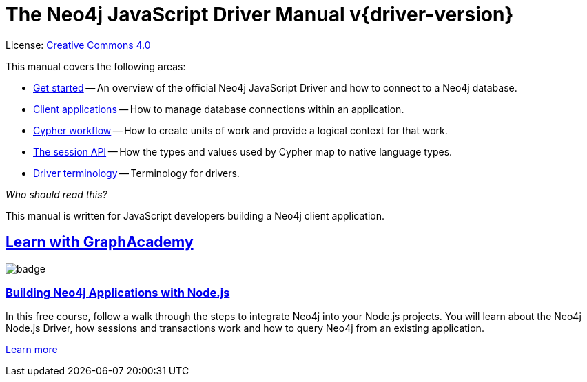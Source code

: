 [[js-drivers]]
ifndef::backend-pdf[]
= The Neo4j JavaScript Driver Manual v{driver-version}
:description: This is the manual for Neo4j JavaScript Driver version {driver-version}, authored by the Neo4j Team. 
endif::[]
ifdef::backend-pdf[]
= The Neo4j JavaScript Driver Manual v{driver-version}
:description: This is the manual for Neo4j JavaScript Driver version {driver-version}, authored by the Neo4j Team. 
endif::[]
:project-version:
:manual-title: Neo4j JavaScript Driver Manual {project-version}
:source-indent: 0
:icons: font
:iconfont-cdn: https://cdnjs.cloudflare.com/ajax/libs/font-awesome/4.0.0/css/font-awesome.min.css
// :example-caption!:
// :table-caption!:
ifndef::javascript-root[:javascript-root: {project-root}/build/driver-sources/javascript-driver]
:javascript-examples: {javascript-root}/packages/neo4j-driver/test
:api-docs-base-uri: https://neo4j.com/docs/api


ifndef::backend-pdf[]
License: link:{common-license-page-uri}[Creative Commons 4.0]
endif::[]
ifdef::backend-pdf[]
Copyright (C) {copyright}

License: <<license, Creative Commons 4.0>>
endif::[]

This manual covers the following areas:

* xref:get-started/index.adoc[Get started] -- An overview of the official Neo4j JavaScript Driver and how to connect to a Neo4j database.
* xref:client-applications/index.adoc[Client applications] -- How to manage database connections within an application.
* xref:cypher-workflow/index.adoc[Cypher workflow] -- How to create units of work and provide a logical context for that work.
* xref:session-api/index.adoc[The session API] -- How the types and values used by Cypher map to native language types.
* xref:terminology/index.adoc[Driver terminology] -- Terminology for drivers.

_Who should read this?_

This manual is written for JavaScript developers building a Neo4j client application.

[.discrete.ad]
== link:https://graphacademy.neo4j.com/?ref=guides[Learn with GraphAcademy^]

image::https://graphacademy.neo4j.com/courses/app-nodejs/badge/[float=left]

[.discrete]
=== link:https://graphacademy.neo4j.com/courses/app-nodejs/?ref=guides[Building Neo4j Applications with Node.js^]

In this free course, follow a walk through the steps to integrate Neo4j into your Node.js projects.
You will learn about the Neo4j Node.js Driver, how sessions and transactions work and how to query Neo4j from an existing application.

link:https://graphacademy.neo4j.com/courses/app-nodejs/?ref=guides[Learn more^,role=button]


